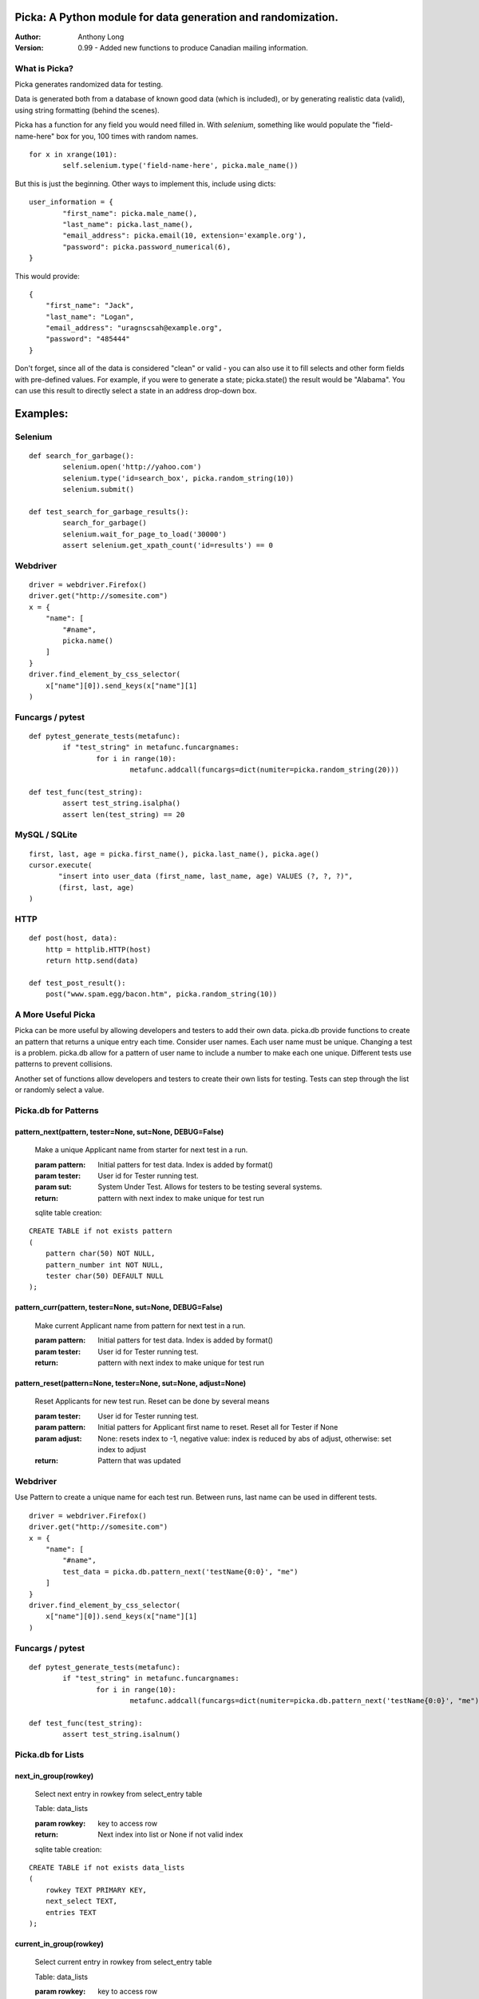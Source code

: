 Picka: A Python module for data generation and randomization.
-------------------------------------------------------------

:Author:
	Anthony Long

:Version:
	0.99
	- Added new functions to produce Canadian mailing information.
    

What is Picka?
______________

Picka generates randomized data for testing. 

Data is generated both from a database of known good data (which is included), or by generating realistic data (valid), using string formatting (behind the scenes). 

Picka has a function for any field you would need filled in. With `selenium`, something like would populate the "field-name-here" 
box for you, 100 times with random names.

::

	for x in xrange(101):
		self.selenium.type('field-name-here', picka.male_name())

But this is just the beginning. Other ways to implement this, include using dicts:

::

	user_information = {
		"first_name": picka.male_name(),
		"last_name": picka.last_name(),
		"email_address": picka.email(10, extension='example.org'),
		"password": picka.password_numerical(6),
	}

This would provide:

::
    
    {
        "first_name": "Jack",
        "last_name": "Logan",
        "email_address": "uragnscsah@example.org",
        "password": "485444"
    }

Don't forget, since all of the data is considered "clean" or valid - you can also use it to fill selects and other form fields with pre-defined values. For example, if you were to generate a state; picka.state() the result would be "Alabama". You can use this result to directly select a state in an address drop-down box.


Examples:
---------

Selenium
________

::

	def search_for_garbage():
		selenium.open('http://yahoo.com')
		selenium.type('id=search_box', picka.random_string(10))
		selenium.submit()
	
	def test_search_for_garbage_results():
		search_for_garbage()
		selenium.wait_for_page_to_load('30000')
		assert selenium.get_xpath_count('id=results') == 0
	
Webdriver
_________

::

    driver = webdriver.Firefox()
    driver.get("http://somesite.com")
    x = {
        "name": [
            "#name",
            picka.name()
        ]
    }
    driver.find_element_by_css_selector(
        x["name"][0]).send_keys(x["name"][1]
    )
    
Funcargs / pytest
_________________

::

	def pytest_generate_tests(metafunc):
		if "test_string" in metafunc.funcargnames:
			for i in range(10):
				metafunc.addcall(funcargs=dict(numiter=picka.random_string(20)))
	
	def test_func(test_string):	
		assert test_string.isalpha()
		assert len(test_string) == 20


MySQL / SQLite
______________

::

    first, last, age = picka.first_name(), picka.last_name(), picka.age()
    cursor.execute(
	   "insert into user_data (first_name, last_name, age) VALUES (?, ?, ?)",
	   (first, last, age)
    )
    

HTTP
____

::

	def post(host, data):
	    http = httplib.HTTP(host)
	    return http.send(data)
	
	def test_post_result():
	    post("www.spam.egg/bacon.htm", picka.random_string(10))


A More Useful Picka
___________________
Picka can be more useful by allowing developers and testers to add their own data. picka.db
provide functions to create an pattern that returns a unique entry each time. Consider user
names. Each user name must be unique. Changing a test is a problem. picka.db allow for a
pattern of user name to include a number to make each one unique. Different tests use
patterns to prevent collisions.

Another set of functions allow developers and testers to create their own lists for testing.
Tests can step through the list or randomly select a value.

Picka.db for Patterns
_____________________

pattern_next(pattern, tester=None, sut=None, DEBUG=False)
^^^^^^^^^^^^^^^^^^^^^^^^^^^^^^^^^^^^^^^^^^^^^^^^^^^^^^^^^

    Make a unique Applicant name from starter for next test in a run.

    :param pattern: Initial patters for test data. Index is added by format()
    :param tester: User id for Tester running test.
    :param sut: System Under Test. Allows for testers to be testing several systems.
    :return: pattern with next index to make unique for test run

    sqlite table creation:
::

        CREATE TABLE if not exists pattern
        (
            pattern char(50) NOT NULL,
            pattern_number int NOT NULL,
            tester char(50) DEFAULT NULL
        );

pattern_curr(pattern, tester=None, sut=None, DEBUG=False)
^^^^^^^^^^^^^^^^^^^^^^^^^^^^^^^^^^^^^^^^^^^^^^^^^^^^^^^^^
    Make current Applicant name from pattern for next test in a run.

    :param pattern: Initial patters for test data. Index is added by format()
    :param tester: User id for Tester running test.
    :return: pattern with next index to make unique for test run


pattern_reset(pattern=None, tester=None, sut=None, adjust=None)
^^^^^^^^^^^^^^^^^^^^^^^^^^^^^^^^^^^^^^^^^^^^^^^^^^^^^^^^^^^^^^^
    Reset Applicants for new test run. Reset can be done by several means

    :param tester: User id for Tester running test.
    :param pattern: Initial patters for Applicant first name to reset. Reset all for Tester if None
    :param adjust: None: resets index to -1, negative value: index is reduced by abs of adjust, otherwise: set index to adjust
    :return: Pattern that was updated

Webdriver
_________

Use Pattern to create a unique name for each test run. Between runs, last name can be used
in different tests.

::

    driver = webdriver.Firefox()
    driver.get("http://somesite.com")
    x = {
        "name": [
            "#name",
            test_data = picka.db.pattern_next('testName{0:0}', "me")
        ]
    }
    driver.find_element_by_css_selector(
        x["name"][0]).send_keys(x["name"][1]
    )

Funcargs / pytest
_________________

::

	def pytest_generate_tests(metafunc):
		if "test_string" in metafunc.funcargnames:
			for i in range(10):
				metafunc.addcall(funcargs=dict(numiter=picka.db.pattern_next('testName{0:0}', "me")))

	def test_func(test_string):
		assert test_string.isalnum()

Picka.db for Lists
__________________


next_in_group(rowkey)
^^^^^^^^^^^^^^^^^^^^^
    Select next entry in rowkey from select_entry table

    Table: data_lists

    :param rowkey: key to access row
    :return: Next index into list or None if not valid index

    sqlite table creation:
::

    CREATE TABLE if not exists data_lists
    (
        rowkey TEXT PRIMARY KEY,
        next_select TEXT,
        entries TEXT
    );

current_in_group(rowkey)
^^^^^^^^^^^^^^^^^^^^^^^^^^^^^^^^^^^^^^^^^^^^^^^^^^^^^^^^^^^^^^^
    Select current entry in rowkey from select_entry table

    Table: data_lists

    :param rowkey: key to access row
    :return: Current index into list or None if not valid index

adjust_in_group(rowkey, change=-1)
^^^^^^^^^^^^^^^^^^^^^^^^^^^^^^^^^^^^^^^^^^^^^^^^^^^^^^^^^^^^^^^
    Reset the next entry to start of list in rowkey

    Table: data_lists

    :param rowkey: key to access row
    :param change: Change index by change number. Default is -1. Limit of index after change is +-(len(list)-1)
    :return: None

reset_in_group(rowkey, index=None)
^^^^^^^^^^^^^^^^^^^^^^^^^^^^^^^^^^^^^^^^^^^^^^^^^^^^^^^^^^^^^^^
    Reset the next entry to start of list in rowkey

    Table: data_lists

    :param rowkey: key to access row
    :param index: Set index to specific value. None decrease index by 1, min zero. No check on range and can be broken
    :return:

load_in_group(rowkey, entries)
^^^^^^^^^^^^^^^^^^^^^^^^^^^^^^^^^^^^^^^^^^^^^^^^^^^^^^^^^^^^^^^
    Initialize rowkey with entries.

    Table: data_lists

    :param rowkey: key to access row
    :param entries: new list for rowkey. reset row to give first entry
    :return:


dump_in_group(rowkey)
^^^^^^^^^^^^^^^^^^^^^^^^^^^^^^^^^^^^^^^^^^^^^^^^^^^^^^^^^^^^^^^
    Dump rowkey with index, entries.

    Table: data_lists

    :param rowkey: key to access row
    :return: (index, list of entries)

get_in_group(rowkey, select=None)
^^^^^^^^^^^^^^^^^^^^^^^^^^^^^^^^^^^^^^^^^^^^^^^^^^^^^^^^^^^^^^^
    Initialize rowkey with entries.

    Table: data_lists

    :param rowkey: key to access row
    :param select: List of elements to return from entry in table. None or empty returns entire list
    :return: get index and entries from rowkey, if select is used: [0, selected]

Initialize list with Python
___________________________
Add to initialization test run. Not part of initialization of test cases. Use when starting
set of tests for a release.

::

    name = 'int_list'
    int_list = range(100)
    load_in_group(name, int_list)

Webdriver
_________
Get next in group for selenium test.

::

    driver = webdriver.Firefox()
    driver.get("http://somesite.com")
    x = {
        "name": [
            "#name",
            test_data = db.next_in_group('int_list')
        ]
    }
    driver.find_element_by_css_selector(
        x["name"][0]).send_keys(x["name"][1]
    )

Funcargs / pytest
_________________

::

	def pytest_generate_tests(metafunc):
		if "test_string" in metafunc.funcargnames:
			for i in range(10):
				metafunc.addcall(funcargs=dict(numiter=db.next_in_group('int_list')))

	def test_func(test_string):
		assert test_string.isnum()

